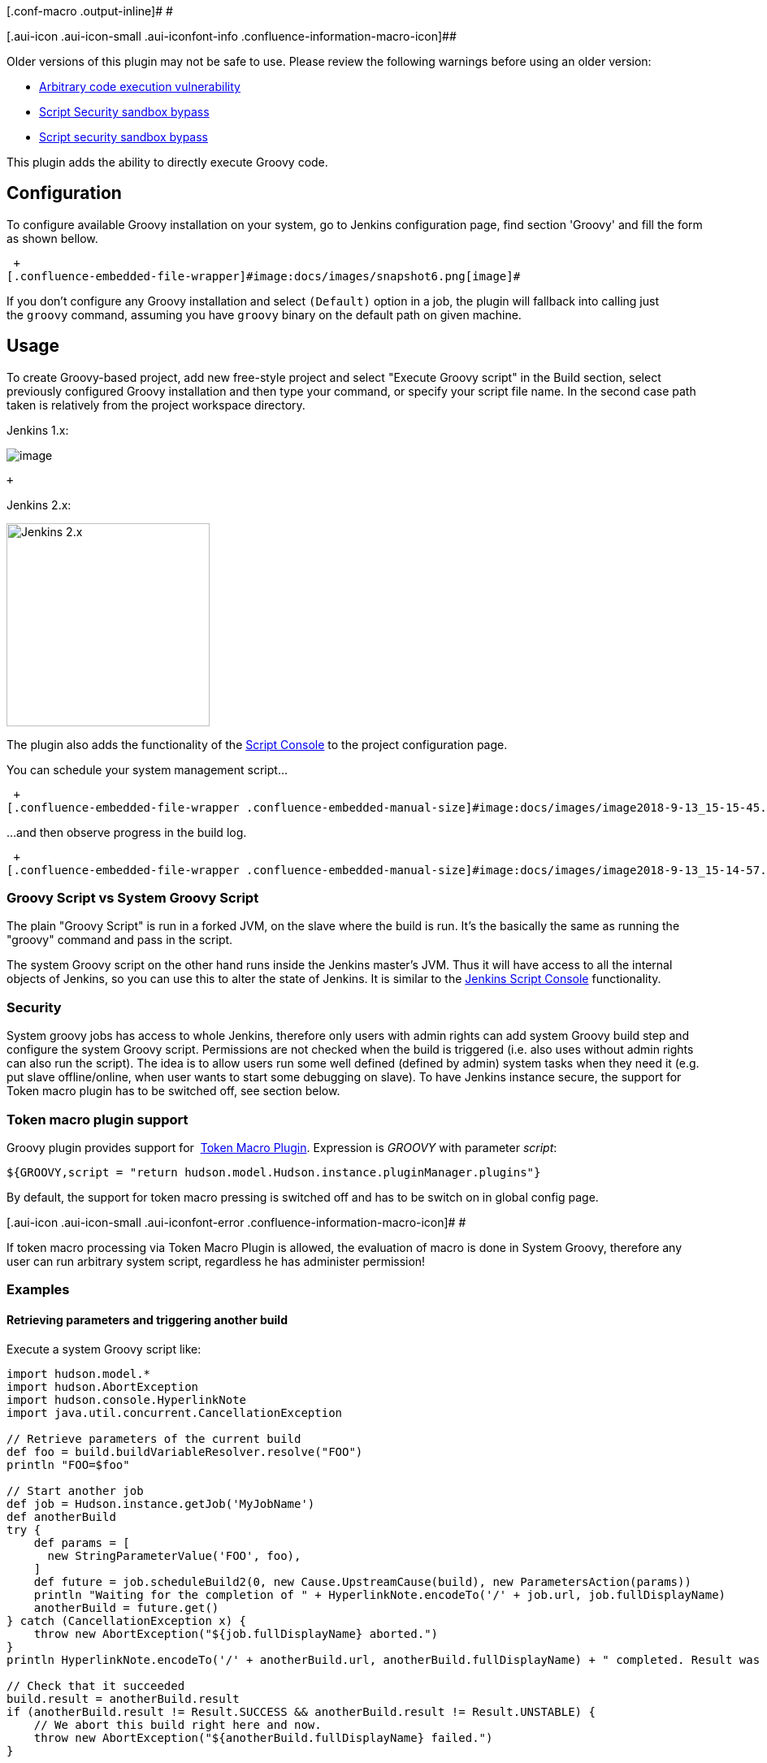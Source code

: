 [.conf-macro .output-inline]# #

[.aui-icon .aui-icon-small .aui-iconfont-info .confluence-information-macro-icon]##

Older versions of this plugin may not be safe to use. Please review the
following warnings before using an older version:

* https://jenkins.io/security/advisory/2017-04-10/[Arbitrary code
execution vulnerability]
* https://jenkins.io/security/advisory/2019-01-28/#SECURITY-1293[Script
Security sandbox bypass]
* https://jenkins.io/security/advisory/2019-03-06/#SECURITY-1338[Script
security sandbox bypass]

This plugin adds the ability to directly execute Groovy code.

[[Groovyplugin-Configuration]]
== Configuration

To configure available Groovy installation on your system, go to Jenkins
configuration page, find section 'Groovy' and fill the form as shown
bellow.

 +
[.confluence-embedded-file-wrapper]#image:docs/images/snapshot6.png[image]#

If you don't configure any Groovy installation and select `+(Default)+`
option in a job, the plugin will fallback into calling just
the `+groovy+` command, assuming you have `+groovy+` binary on the
default path on given machine.

[[Groovyplugin-Usage]]
== Usage

To create Groovy-based project, add new free-style project and select
"Execute Groovy script" in the Build section, select previously
configured Groovy installation and then type your command, or specify
your script file name. In the second case path taken is relatively from
the project workspace directory.

Jenkins 1.x:

[.confluence-embedded-file-wrapper]#image:docs/images/snapshot5.png[image]#

 +

Jenkins 2.x:

[.confluence-embedded-file-wrapper .confluence-embedded-manual-size]#image:docs/images/image2018-9-13_11-52-26.png[Jenkins
2.x,title="Jenkins 2.x",height=250]#

The plugin also adds the functionality of the
https://wiki.jenkins-ci.org/display/JENKINS/Jenkins+Script+Console[Script
Console] to the project configuration page.

You can schedule your system management script...

 +
[.confluence-embedded-file-wrapper .confluence-embedded-manual-size]#image:docs/images/image2018-9-13_15-15-45.png[image,height=250]#

...and then observe progress in the build log.

 +
[.confluence-embedded-file-wrapper .confluence-embedded-manual-size]#image:docs/images/image2018-9-13_15-14-57.png[image,height=250]#

[[Groovyplugin-GroovyScriptvsSystemGroovyScript]]
=== Groovy Script vs System Groovy Script

The plain "Groovy Script" is run in a forked JVM, on the slave where the
build is run. It's the basically the same as running the "groovy"
command and pass in the script.

The system Groovy script on the other hand runs inside the Jenkins
master's JVM. Thus it will have access to all the internal objects of
Jenkins, so you can use this to alter the state of Jenkins. It is
similar to the
https://wiki.jenkins-ci.org/display/JENKINS/Jenkins+Script+Console[Jenkins
Script Console] functionality.

[[Groovyplugin-Security]]
=== Security

System groovy jobs has access to whole Jenkins, therefore only users
with admin rights can add system Groovy build step and configure the
system Groovy script. Permissions are not checked when the build is
triggered (i.e. also uses without admin rights can also run the script).
The idea is to allow users run some well defined (defined by admin)
system tasks when they need it (e.g. put slave offline/online, when user
wants to start some debugging on slave). To have Jenkins instance
secure, the support for Token macro plugin has to be switched off, see
section below.

[[Groovyplugin-Tokenmacropluginsupport]]
=== Token macro plugin support

Groovy plugin provides support for
 https://wiki.jenkins-ci.org/display/JENKINS/Token+Macro+Plugin[Token
Macro Plugin]. Expression is _GROOVY_ with parameter _script_:

....
${GROOVY,script = "return hudson.model.Hudson.instance.pluginManager.plugins"}
....

By default, the support for token macro pressing is switched off and has
to be switch on in global config page.

[.aui-icon .aui-icon-small .aui-iconfont-error .confluence-information-macro-icon]#
#

If token macro processing via Token Macro Plugin is allowed, the
evaluation of macro is done in System Groovy, therefore any user can run
arbitrary system script, regardless he has administer permission!

[[Groovyplugin-Examples]]
=== Examples

[[Groovyplugin-Retrievingparametersandtriggeringanotherbuild]]
==== Retrieving parameters and triggering another build

Execute a system Groovy script like:

[source,syntaxhighlighter-pre]
----
import hudson.model.*
import hudson.AbortException
import hudson.console.HyperlinkNote
import java.util.concurrent.CancellationException

// Retrieve parameters of the current build
def foo = build.buildVariableResolver.resolve("FOO")
println "FOO=$foo"

// Start another job
def job = Hudson.instance.getJob('MyJobName')
def anotherBuild
try {
    def params = [
      new StringParameterValue('FOO', foo),
    ]
    def future = job.scheduleBuild2(0, new Cause.UpstreamCause(build), new ParametersAction(params))
    println "Waiting for the completion of " + HyperlinkNote.encodeTo('/' + job.url, job.fullDisplayName)
    anotherBuild = future.get()
} catch (CancellationException x) {
    throw new AbortException("${job.fullDisplayName} aborted.")
}
println HyperlinkNote.encodeTo('/' + anotherBuild.url, anotherBuild.fullDisplayName) + " completed. Result was " + anotherBuild.result

// Check that it succeeded
build.result = anotherBuild.result
if (anotherBuild.result != Result.SUCCESS && anotherBuild.result != Result.UNSTABLE) {
    // We abort this build right here and now.
    throw new AbortException("${anotherBuild.fullDisplayName} failed.")
}

// Do something with the output.
// On the contrary to Parameterized Trigger Plugin, you may now do something from that other build instance.
// Like the parsing the build log (see http://javadoc.jenkins-ci.org/hudson/model/FreeStyleBuild.html )
// You probably may also wish to update the current job's environment.
build.addAction(new ParametersAction(new StringParameterValue('BAR', '3')))
----

[[Groovyplugin-Retrieveproperties]]
==== Retrieve properties

To retrieve properties defined in the Properties field use:

[source,syntaxhighlighter-pre]
----
System.getProperty('FOO')
----

[[Groovyplugin-Usagewithpipeline]]
=== Usage with pipeline

Currently the plugin does not support pipeline syntax. One workaround
from https://wiki.jenkins-ci.org/display/~alexander_samoylov[Unknown
User (alexander_samoylov)] was mentioned here:
https://stackoverflow.com/a/58381147/4807875.

[[Groovyplugin-Changelog]]
==  +
Changelog

[[Groovyplugin-Release2.2(2019-03-06)]]
=== Release 2.2 (2019-03-06)

* https://jenkins.io/security/advisory/2019-03-06/#SECURITY-1339[Fix
security issue]

[[Groovyplugin-Release2.1(2019-01-28)]]
=== Release 2.1 (2019-01-28)

* https://jenkins.io/security/advisory/2019-01-28/[Fix security issue]

[[Groovyplugin-Release2.0(2017-04-10)]]
=== Release 2.0 (2017-04-10)

* Arbitrary code execution by unprivileged user
(https://jenkins.io/security/advisory/2017-04-10/#groovy-plugin[SECURITY-292])
* continue with code cleanup - fixed Findbugs issues

[[Groovyplugin-Release1.30(2016-11-18)]]
=== Release 1.30 (2016-11-18)

* XSS protection
* code cleanup

[[Groovyplugin-Release1.28,1.29(2016-01-05)]]
=== Release 1.28, 1.29 (2016-01-05)

* code cleanup

[[Groovyplugin-Release1.27(2015-08-05)]]
=== Release 1.27 (2015-08-05)

* `+Callable+` roles are properly checked

[[Groovyplugin-Release1.26(2015-07-27)]]
=== Release 1.26 (2015-07-27)

* Ensured correct position of class path option
(https://issues.jenkins-ci.org/browse/JENKINS-29577[JENKINS-29577])
* Improved help (https://github.com/jenkinsci/groovy-plugin/pull/18[pr
#18])

[[Groovyplugin-Release1.25(2015-05-11)]]
=== Release 1.25 (2015-05-11)

* Made default choice also for System Groovy script to avoid zero height
of textarea
(https://issues.jenkins-ci.org/browse/JENKINS-25455[JENKINS-25455])
* Add help file for Groovy version
(https://issues.jenkins-ci.org/browse/JENKINS-12988[JENKINS-12988])
* Made setting Groovy installations thread-safe
(https://issues.jenkins-ci.org/browse/JENKINS-28287[JENKINS-28287])

[[Groovyplugin-Release1.24(2014-11-09)]]
=== Release 1.24 (2014-11-09)

* Ensure non-zero height of Groovy command text box, making it default
choice when adding new build step
(https://issues.jenkins-ci.org/browse/JENKINS-25455[JENKINS-25455])

[[Groovyplugin-Release1.23(2014-10-27)]]
=== Release 1.23 (2014-10-27)

* Set up correct GROOVY_HOME environment variable
(https://issues.jenkins-ci.org/browse/JENKINS-25275[JENKINS-25275])

[[Groovyplugin-Release1.22(2014-09-30)]]
=== Release 1.22 (2014-09-30)

* Fixed slashes conversion in script parameters
(https://issues.jenkins-ci.org/browse/JENKINS-24870[JENKINS-24870])

[[Groovyplugin-Release1.21(2014-09-18)]]
=== Release 1.21 (2014-09-18)

* Allow spaces in script parameters
(https://issues.jenkins-ci.org/browse/JENKINS-24757[JENKINS-24757])

[[Groovyplugin-Release1.20(2014-07-30)]]
=== Release 1.20 (2014-07-30)

* Unable to specify multiple jars on class path for a system groovy
script
(https://issues.jenkins-ci.org/browse/JENKINS-23997[JENKINS-23997])

[[Groovyplugin-Release1.19(2014-07-07)]]
=== Release 1.19 (2014-07-07)

* Better parsing of parameters passed to Groovy binary,
http://commons.apache.org/proper/commons-exec/[Apache commons-exec] used
for parsing
(https://issues.jenkins-ci.org/browse/JENKINS-23617[JENKINS-23617])

[[Groovyplugin-Release1.18(2014-05-13)]]
=== Release 1.18 (2014-05-13)

* NPE fixes
(https://issues.jenkins-ci.org/browse/JENKINS-17171[JENKINS-17171])

[[Groovyplugin-Release1.17(2014-05-09)]]
=== Release 1.17 (2014-05-09)

* Allow whitespaces in properties (passed via -D switch)
(https://github.com/jenkinsci/groovy-plugin/pull/13[pull13])

[[Groovyplugin-Release1.16(2014-04-07)]]
=== Release 1.16 (2014-04-07)

* Upgrade to @DataBoundConstructor
(https://issues.jenkins-ci.org/browse/JENKINS-6797[JENKINS-6797])
* Fixed typo in warrning message
(https://github.com/jenkinsci/groovy-plugin/pull/12[pull12])

[[Groovyplugin-Release1.15(2014-01-31)]]
=== Release 1.15 (2014-01-31)

* Syntax highlighting
* Syntax validation button
* Prepare for Jenkins core upgrade to Groovy 2.x
(https://github.com/jenkinsci/groovy-plugin/pull/9[pull9])

[[Groovyplugin-Release1.14(2013-07-02)]]
=== Release 1.14 (2013-07-02)

* Right to run the System Groovy script changed from ADMINISTER to
RUN_SCRIPTS (https://github.com/jenkinsci/groovy-plugin/pull/7[pull7])

[[Groovyplugin-Release1.13(2013-03-01)]]
=== Release 1.13 (2013-03-01)

* Added build context (build, launcher, listener) into system groovy
build step (https://github.com/jenkinsci/groovy-plugin/pull/6[pull6])

[[Groovyplugin-Release1.12(2012-03-08)]]
=== Release 1.12 (2012-03-08)

* Fixed configuration of Token macro
(https://github.com/jenkinsci/groovy-plugin/pull/5[pull5])

[[Groovyplugin-Release1.11(2012-02-26)]]
=== Release 1.11 (2012-02-26)

* Enabled env. variables expansion class path, groovy and script
parameters

[[Groovyplugin-Release1.10(2012-02-09)]]
=== Release 1.10 (2012-02-09)

* Fixed possible job configuration corruption when user isn't admin
(https://issues.jenkins-ci.org/browse/JENKINS-12080[JENKINS-12080])
* Avoid NPE, add fallback if groovy executable is misoncifured
(https://issues.jenkins-ci.org/browse/JENKINS-11652[JENKINS-11652])

[[Groovyplugin-Release1.9(2011-09-14)]]
=== Release 1.9 (2011-09-14)

* Auto installer
(https://issues.jenkins-ci.org/browse/JENKINS-7113[JENKINS-7113] and
https://issues.jenkins-ci.org/browse/JENKINS-10920[JENKINS-10920])
* Fixed error message on global config page
(https://issues.jenkins-ci.org/browse/JENKINS-10768[JENKINS-10768])
* Expansion of job parameters
(https://issues.jenkins-ci.org/browse/JENKINS-10525[JENKINS-10525])
* Full access to JAVA_OPTS (i.e. parameters like -Xmx can be set up)
* Editable class path

[[Groovyplugin-Release1.8(2011-05-13)]]
=== Release 1.8 (2011-05-13)

* Fixed a configuration persistence problem that can create huge
config.xml

[[Groovyplugin-Release1.7(2011-03-09)]]
=== Release 1.7 (2011-03-09)

* Added support for
https://wiki.jenkins-ci.org/display/JENKINS/Token+Macro+Plugin[Token
Macro Plugin]

[[Groovyplugin-Release1.6(2011-02-08)]]
=== Release 1.6 (2011-02-08)

* Fixed security issue

[[Groovyplugin-Release1.5(2010-11-10)]]
=== Release 1.5 (2010-11-10)

* Classloader for actual System Groovy
(https://issues.jenkins-ci.org/browse/JENKINS-6068[JENKINS-6068])
* Allowed groovy.bat in addition to groovy.exe
(https://issues.jenkins-ci.org/browse/JENKINS-6839[JENKINS-6839])
* Temp files are removed
(https://issues.jenkins-ci.org/browse/JENKINS-3269[JENKINS-3269])
* Hudson global properties are expanded in groovy script file path
(https://issues.jenkins-ci.org/browse/JENKINS-8048[JENKINS-8048])
* Upgraded to 1.358
(https://issues.jenkins-ci.org/browse/JENKINS-6081[JENKINS-6081])

[[Groovyplugin-Release1.4(2009-12-29)]]
=== Release 1.4 (2009-12-29)

* Improve error message for missing groovy executable
* Update uses of deprecated APIs

[[Groovyplugin-Release1.2]]
=== Release 1.2

* Added possibility to specify properties and script parameters.
* Added script source choice (file/command) for system groovy scripts.
* Used .exe instead of .bat on Windows (as suggested by Scott Armit).
* Added configuration option for classpath and initial variable bindings
for +
https://wiki.jenkins-ci.org/display/JENKINS/Jenkins+Script+Console[system
groovy] scripts.

[[Groovyplugin-Knownbugs]]
== Known bugs

* Configuring more builders at once actually doesn't absolutely work. If
you need more groovy builders in your project, you have to configure
them one by one and always save project configuration before you add new
one.
